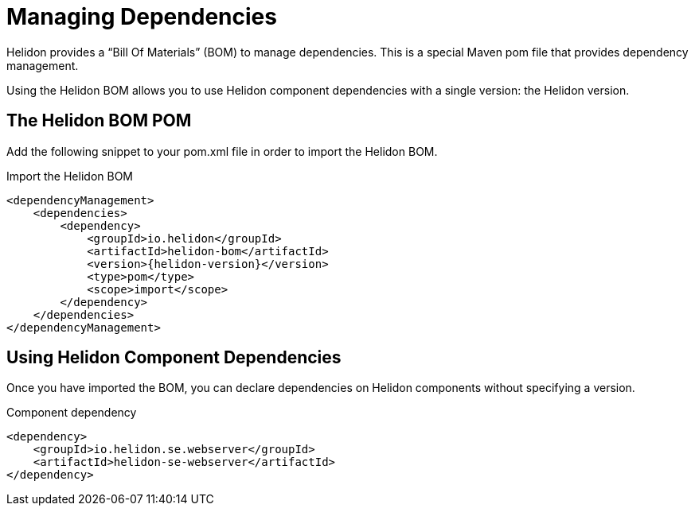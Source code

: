///////////////////////////////////////////////////////////////////////////////

    Copyright (c) 2018 Oracle and/or its affiliates. All rights reserved.

    Licensed under the Apache License, Version 2.0 (the "License");
    you may not use this file except in compliance with the License.
    You may obtain a copy of the License at

        http://www.apache.org/licenses/LICENSE-2.0

    Unless required by applicable law or agreed to in writing, software
    distributed under the License is distributed on an "AS IS" BASIS,
    WITHOUT WARRANTIES OR CONDITIONS OF ANY KIND, either express or implied.
    See the License for the specific language governing permissions and
    limitations under the License.

///////////////////////////////////////////////////////////////////////////////

= Managing Dependencies
:description: Managing Maven dependencies
:keywords: bom, dependency management

Helidon provides a "`Bill Of Materials`" (BOM) to manage dependencies.
This is a special Maven pom file that provides dependency management.

Using the Helidon BOM allows you to use Helidon component dependencies with a single
 version: the Helidon version.

== The Helidon BOM POM

Add the following snippet to your pom.xml file in order to import the Helidon BOM.

[source,xml,subs="attributes+"]
.Import the Helidon BOM
----
<dependencyManagement>
    <dependencies>
        <dependency>
            <groupId>io.helidon</groupId>
            <artifactId>helidon-bom</artifactId>
            <version>{helidon-version}</version>
            <type>pom</type>
            <scope>import</scope>
        </dependency>
    </dependencies>
</dependencyManagement>
----

== Using Helidon Component Dependencies

Once you have imported the BOM, you can declare dependencies on Helidon components
 without specifying a version.

[source,xml]
.Component dependency
----
<dependency>
    <groupId>io.helidon.se.webserver</groupId>
    <artifactId>helidon-se-webserver</artifactId>
</dependency>
----
